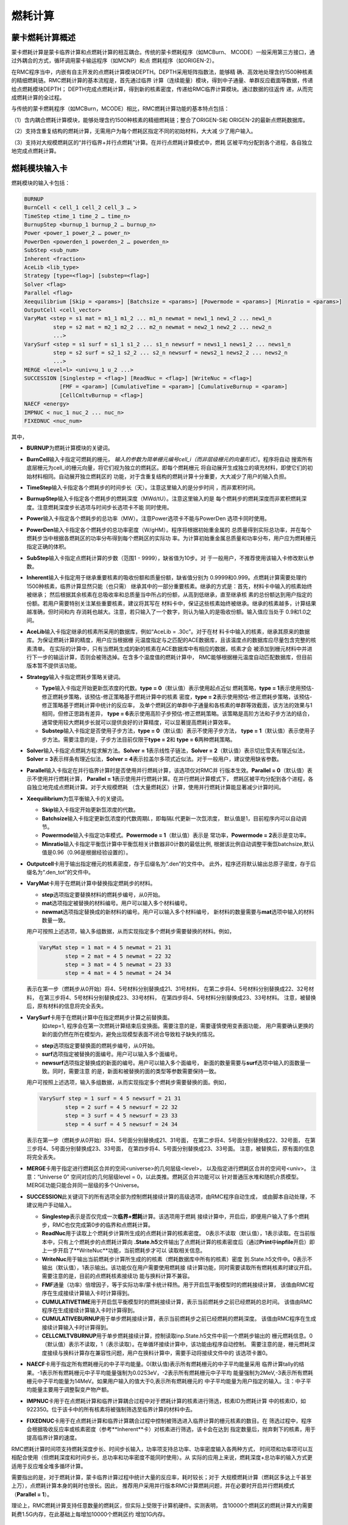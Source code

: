 .. _section_burnup:

燃耗计算
==============

.. _section_burn_intro:

蒙卡燃耗计算概述
--------------------

蒙卡燃耗计算是蒙卡临界计算和点燃耗计算的相互耦合。传统的蒙卡燃耗程序（如MCBurn、
MCODE）一般采用第三方接口，通过外耦合的方式，循环调用蒙卡输运程序（如MCNP）和点
燃耗程序（如ORIGEN-2）。

在RMC程序当中，内嵌有自主开发的点燃耗计算模块DEPTH。DEPTH采用矩阵指数法，能够精
确、高效地处理含约1500种核素的精细燃耗链。RMC燃耗计算的基本流程是，首先通过临界
计算（连续能量）模块，得到中子通量、单群反应截面等数据，传递给点燃耗模块DEPTH；
DEPTH完成点燃耗计算，得到新的核素密度，传递给RMC临界计算模块。通过数据的往返传
递，从而完成燃耗计算的全过程。

与传统的蒙卡燃耗程序（如MCBurn，MCODE）相比，RMC燃耗计算功能的基本特点包括：

（1）含内耦合燃耗计算模块，能够处理含约1500种核素的精细燃耗链；整合了ORIGEN-S和
ORIGEN-2的最新点燃耗数据库。

（2）支持含重复结构的燃耗计算，无需用户为每个燃耗区指定不同的初始材料，大大减
少了用户输入。

（3）支持对大规模燃耗区的“并行临界+并行点燃耗”计算。在并行点燃耗计算模式中，燃耗
区被平均分配到各个进程，各自独立地完成点燃耗计算。

.. _section_burn_cards:

燃耗模块输入卡
------------------

燃耗模块的输入卡包括：

.. code-block:: none

    BURNUP
    BurnCell < cell_1 cell_2 cell_3 … >
    TimeStep <time_1 time_2 … time_n>
    BurnupStep <burnup_1 burnup_2 … burnup_n>
    Power <power_1 power_2 … power_n>
    PowerDen <powerden_1 powerden_2 … powerden_n>
    SubStep <sub_num>
    Inherent <fraction>
    AceLib <lib_type>
    Strategy [type=<flag>] [substep=<flag>]
    Solver <flag>
    Parallel <flag>
    Xeequilibrium [Skip = <params>] [Batchsize = <params>] [Powermode = <params>] [Minratio = <params>]
    OutputCell <cell_vector>
    VaryMat <step = s1 mat = m1_1 m1_2 ... m1_n newmat = new1_1 new1_2 ... new1_n
             step = s2 mat = m2_1 m2_2 ... m2_n newmat = new2_1 new2_2 ... new2_n
             ...>
    VarySurf <step = s1 surf = s1_1 s1_2 ... s1_n newsurf = news1_1 news1_2 ... news1_n
             step = s2 surf = s2_1 s2_2 ... s2_n newsurf = news2_1 news2_2 ... news2_n
             ...>
    MERGE <level=l> <univ=u_1 u_2 ...>
    SUCCESSION [Singlestep = <flag>] [ReadNuc = <flag>] [WriteNuc = <flag>]
               [FMF = <param>] [CumulativeTime = <param>] [CumulativeBurnup = <param>]
               [CellCmltvBurnup = <flag>]
    NAECF <energy>
    IMPNUC < nuc_1 nuc_2 ... nuc_n>
    FIXEDNUC <nuc_num>


其中，

-  **BURNUP**\ 为燃耗计算模块的关键词。

-  **BurnCell**\ 输入卡指定可燃耗的栅元，
   \ *输入的参数为简单栅元编号cell_i（而非层级栅元的向量形式）*\ 。程序将自动
   搜索所有底层栅元为cell_i的栅元向量，将它们视为独立的燃耗区。即每个燃耗栅元
   将自动展开生成独立的填充材料，即使它们的初始材料相同。自动展开独立燃耗区的
   功能，对于含重复结构的燃耗计算十分重要，大大减少了用户的输入负担。

-  **TimeStep**\ 输入卡指定各个燃耗步的时间步长（天）。注意这里输入的是分步时间
   ，而非累积时间。

-  **BurnupStep**\ 输入卡指定各个燃耗步的燃耗深度（MWd/tU）。注意这里输入的是
   每个燃耗步的燃耗深度而非累积燃耗深度。注意燃耗深度步长选项与时间步长选项卡不能
   同时使用。

-  **Power**\ 输入卡指定各个燃耗步的总功率（MW）。注意Power选项卡不能与PowerDen
   选项卡同时使用。

-  **PowerDen**\ 输入卡指定各个燃耗步的总功率密度（W/gHM）。程序将根据初始重金属的
   总质量得到实际总功率，并在每个燃耗步当中根据各燃耗区的功率分布得到每个燃耗区的实际功
   率。为计算初始重金属总质量和功率分布，用户应为燃耗栅元指定正确的体积。

-  **SubStep**\ 输入卡指定点燃耗计算的步数（范围1 - 9999），缺省值为10步。对
   于一般用户，不推荐使用该输入卡修改默认参数。

-  **Inherent**\ 输入卡指定用于继承重要核素的吸收份额和质量份额，缺省值分别为
   0.9999和0.999。点燃耗计算需要处理约1500种核素，临界计算显然只能（也只需）
   继承其中的一部分重要核素。继承的方式是：首先，材料卡中输入的核素始终被继承；
   然后根据其余核素在总吸收率和总质量当中所占的份额，从高到低继承，直至继承核
   素的总份额达到用户指定的份额。若用户需要特别关注某些重要核素，建议将其写在
   材料卡中，保证这些核素始终被继承。继承的核素越多，计算结果越准确，但时间和内
   存消耗也越大。注意，若只输入了一个数字，则认为输入的是吸收份额。输入值应当处于
   0.9和1.0之间。

-  **AceLib**\ 输入卡指定继承的核素所采用的数据库，例如“AceLib = .30c”。对于在材
   料卡中输入的核素，继承其原来的数据库。为保证燃耗计算的精度，用户应当根据栅
   元温度指定与之匹配的ACE数据库，且该温度点的数据库应尽量包含完整的核素清单。
   在实际的计算中，只有当燃耗生成的新的核素在ACE数据库中有相应的数据，核素才会
   被添加到栅元材料中并进行下一步的输运计算，否则会被筛选掉。在含多个温度值的燃耗计算中，
   RMC能够根据栅元温度自动匹配数据库，但目前版本暂不提供该功能。

-  **Strategy**\ 输入卡指定燃耗步策略关键词。

   -  **Type**\ 输入卡指定开始更新氙浓度的代数。\ **type = 0**\ （默认值）表示使用起点近似
      燃耗策略，\ **type = 1**\ 表示使用预估-修正燃耗步策略，该预估-修正策略基于燃耗计算中的核素
      密度，\ **type = 2**\ 表示使用预估-修正燃耗步策略，该预估-修正策略基于燃耗计算中统计的反应率，
      及单个燃耗区的单群中子通量和各核素的单群等效截面，该方法的效果与1相同，但修正思路有差异，
      \ **type = 6**\ 表示使用高阶子步预估-修正燃耗策略。该策略是高阶方法和子步方法的结合，
      通常使用较大燃耗步长就可以提供良好的计算精度，可以显著提高燃耗计算效率。

   -  **Substep**\ 输入卡指定是否使用子步方法，\ **type = 0**\ （默认值）表示不使用子步方法，
      \ **type = 1**\ （默认值）表示使用子步方法。需要注意的是，子步方法目前仅限于\ **type = 2**\ 
      和 \ **type = 6**\ 两种燃耗策略。

-  **Solver**\ 输入卡指定点燃耗方程求解方法。\ **Solver =
   1**\ 表示线性子链法，\ **Solver =
   2**\ （默认值）表示切比雪夫有理近似法，\ **Solver =
   3**\ 表示样条有理近似法，\ **Solver =
   4**\ 表示拉盖尔多项式近似法。对于一般用户，建议使用缺省参数。

-  **Parallel**\ 输入卡指定在并行临界计算时是否使用并行燃耗计算，该选项仅对RMC并
   行版本生效。\ **Parallel = 0**\ （默认值）表示不使用并行燃耗计算，
   \ **Parallel = 1**\ 表示使用并行燃耗计算。在并行燃耗计算模式下，
   燃耗区被平均分配到各个进程，各自独立地完成点燃耗计算。对于大规模燃耗
   （含大量燃耗区）计算，使用并行燃耗计算能显著减少计算时间。

-  **Xeequilibrium**\ 为氙平衡输入卡的关键词。

   -  **Skip**\ 输入卡指定开始更新氙浓度的代数。

   -  **Batchsize**\ 输入卡指定更新氙浓度的代数周期\ *L*\，即每隔\ *L*\ 代更新一次氙浓度，
      默认值是1，目前程序内可以自动调节。

   -  **Powermode**\ 输入卡指定功率模式。\ **Powermode = 1**\ （默认值）表示是
      常功率，\ **Powermode = 2**\ 表示是变功率。

   -  **Minratio**\ 输入卡指定平衡氙计算中平衡氙相关计数器非0计数的最低比例,
      根据该比例自动调整平衡氙batchsize,默认值是0.96（0.96是根据经验设置的）。

-  **Outputcell**\ 卡用于输出指定栅元的核素密度，存于后缀名为“.den”的文件中。
   此外，程序还将默认输出总原子密度，存于后缀名为“.den_tot”的文件中。

-  **VaryMat**\ 卡用于在燃耗计算中替换指定燃耗步的材料。
   
   -  **step**\ 选项指定要替换材料的燃耗步编号，从0开始。

   -  **mat**\ 选项指定被替换的材料编号。用户可以输入多个材料编号。

   -  **newmat**\ 选项指定替换成的新材料的编号。用户可以输入多个材料编号，
      新材料的数量需要与\ **mat**\ 选项中输入的材料数量一致。
   
   用户可按照上述选项，输入多组数据，从而实现指定多个燃耗步需要替换的材料。例如，

   .. code-block:: c
      
       VaryMat step = 1 mat = 4 5 newmat = 21 31
               step = 2 mat = 4 5 newmat = 22 32
               step = 3 mat = 4 5 newmat = 23 33
               step = 4 mat = 4 5 newmat = 24 34

   表示在第一步（燃耗步从0开始）将4、5号材料分别替换成21、31号材料，
   在第二步将4、5号材料分别替换成22、32号材料，
   在第三步将4、5号材料分别替换成23、33号材料，
   在第四步将4、5号材料分别替换成23、33号材料。
   注意，被替换后，原有材料的信息将完全丢失。

-  **VarySurf**\ 卡用于在燃耗计算中在指定燃耗步计算之前替换面。
    如step=1, 程序会在第一次燃耗计算结束后变换面。需要注意的是，需要谨慎使用变表面功能，
    用户需要确认更换的新的面仍然在所在模型内，避免出现模型表面不闭合导致粒子缺失的情况。
   
   -  **step**\ 选项指定要替换面的燃耗步编号，从0开始。

   -  **surf**\ 选项指定被替换的面编号。用户可以输入多个面编号。

   -  **newsurf**\ 选项指定替换成的新面的编号。用户可以输入多个面编号，
      新面的数量需要与\ **surf**\ 选项中输入的面数量一致。同时，需要注意
      的是，新面和被替换的面的类型等参数需要保持一致。
   
   用户可按照上述选项，输入多组数据，从而实现指定多个燃耗步需要替换的面。例如，

   .. code-block:: c
      
       VarySurf step = 1 surf = 4 5 newsurf = 21 31
               step = 2 surf = 4 5 newsurf = 22 32
               step = 3 surf = 4 5 newsurf = 23 33
               step = 4 surf = 4 5 newsurf = 24 34

   表示在第一步（燃耗步从0开始）将4、5号面分别替换成21、31号面，
   在第二步将4、5号面分别替换成22、32号面，
   在第三步将4、5号面分别替换成23、33号面，
   在第四步将4、5号面分别替换成23、33号面。
   注意，被替换后，原有面的信息将完全丢失。

-  **MERGE**\ 卡用于指定进行燃耗区合并的空间<universe>的几何层级<level>，
   以及指定进行燃耗区合并的空间号<univ>。
   注意：“Universe 0” 空间对应的几何层级level = 0，以此类推。燃耗区合并功能可以
   针对普通压水堆和随机介质模型。MERGE功能只能合并同一层级的多个Universe。

-  **SUCCESSION**\ 此关键词下的所有选项全部为控制燃耗接续计算的高级选项，由RMC程序自动生成，
   或由脚本自动处理，不建议用户手动输入。

   - **Singlestep**\ 表示是否仅完成一次\ **临界+燃耗**\ 计算。该选项用于燃耗
     接续计算中，开启后，即便用户输入了多个燃耗步，RMC也仅完成第0步的临界和点燃耗计算。

   - **ReadNuc**\ 用于读取上个燃耗步计算所生成的点燃耗计算的核素密度。
     0表示不读取（默认值），1表示读取。在当前版本中，只有上个燃耗步的点燃耗计算向
     **.State.h5**\ 文件输出了点燃耗计算的核素密度后（通过\ **Print**\ 
     中\ **inpfile**\ 开启）即上一步开启了**WriteNuc**功能，当前燃耗步才可以
     读取相关信息。

   - **WriteNuc**\ 用于输出当前燃耗步计算所生成的的核素（燃耗数据库中所有的核素）密度
     到.State.h5文件中。0表示不输出（默认值），1表示输出。该功能仅在用户需要使用燃耗接
     续计算功能，同时需要读取所有燃耗核素时建议开启。需要注意的是，目前的点燃耗核素接续功
     能与换料计算不兼容。

   - **FMF**\ 通量（功率）倍增因子，等于实际功率/蒙卡统计释热。用于开启氙平衡模型时的燃耗接续计算，
     该值由RMC程序在生成接续计算输入卡时计算得到。

   - **CUMULATIVETIME**\ 用于开启氙平衡模型时的燃耗接续计算，表示当前燃耗步之前已经燃耗的总时间。
     该值由RMC程序在生成接续计算输入卡时计算得到。

   - **CUMULATIVEBURNUP**\ 用于单步燃耗接续计算，表示当前燃耗步之前已经燃耗的燃耗深度。
     该值由RMC程序在生成接续计算输入卡时计算得到。

   - **CELLCMLTVBURNUP**\ 用于单步燃耗接续计算，控制读取inp.State.h5文件中前一个燃耗步输出的
     栅元燃耗信息。0（默认值）表示不读取，1（表示读取）。在单循环接续计算中，该功能由程序自动控制。
     需要注意的是，栅元燃耗深度接续与换料计算存在兼容性问题，用户在换料计算中，需要手动将接续文件中的
     该选项卡置0。

-  **NAECF**\ 卡用于指定所有燃耗栅元的中子平均能量。0(默认值)表示所有燃耗栅元的中子平均能量采用
   临界计算tally的结果。-1表示所有燃耗栅元中子平均能量强制为0.0253eV，-2表示所有燃耗栅元中子平均
   能量强制为2MeV,-3表示所有燃耗栅元中子平均能量为14MeV。如果用户输入的值大于0,表示所有燃耗栅元的
   中子平均能量为用户指定的输入。注：中子平均能量主要用于调整裂变产物产额。

-  **IMPNUC**\ 卡用于在点燃耗计算和临界计算耦合过程中对于燃耗计算的核素进行筛选，核素ID为燃耗计算
   中的核素ID，如922350。位于该卡中的所有核素将被强制筛选至临界计算的材料中去。

-  **FIXEDNUC**\ 卡用于在点燃耗计算和临界计算耦合过程中控制被筛选进入临界计算的栅元核素的数目。在
   筛选过程中，程序会根据吸收反应率或核素密度（参考**Inherent**卡）对核素进行筛选，该卡会在达到
   指定数量后，抛弃剩下的核素，用于提高临界计算的速度。

RMC燃耗计算时间项支持燃耗深度步长、时间步长输入，功率项支持总功率、功率密度输入各两种方式，
时间项和功率项可以互相配合使用（但燃耗深度和时间步长，总功率和功率密度不能同时使用）。从
实际的应用上来说，燃耗深度+总功率的输入方式更适用于反应堆全堆多循环计算。

需要指出的是，对于燃耗计算，蒙卡临界计算过程中统计大量的反应率，耗时较长；对于
大规模燃耗计算（燃耗区多达上千甚至上万），点燃耗计算本身的耗时也很长。因此，
推荐用户采用并行版本RMC计算燃耗问题，并在必要时开启并行燃耗模式
（\ **Parallel = 1**\ ）。

理论上，RMC燃耗计算支持任意数量的燃耗区，但实际上受限于计算机硬件。实测表明，
含10000个燃耗区的燃耗计算大约需要耗费1.5G内存，在此基础上每增加10000个燃耗区约
增加1G内存。

.. _section_burn_example:

燃耗模块输入示例
--------------------

PWR栅元燃耗算例
~~~~~~~~~~~~~~~~~~~~~

PWR栅元燃耗算例只包含一个燃耗区，即栅元3，温度为293.6K。燃耗历史总计包括72个燃
耗步，每个燃耗步的功率密度为30W/gHM，燃耗步长分别
为“3.333333 13.333333 16.666667 33.333333\*69”天，对应的累积燃耗深度
为“0.1 0.5 1.0 2.0 … 70.0”MWD/KgHM。

|

.. code-block:: c
  :caption: PWR栅元燃耗输入
  :name: pwrpin_burn_input

  ////// Burnup calculation of PWR pin. SHE Ding 2012-07-01 //////
  UNIVERSE 0
  cell 3 -1 mat = 1 vol = 1.0        // Fuel
  cell 4 1 & -2 mat = 3              // Air
  cell 5 2 & -3 mat = 4              // Zr
  cell 6 3 & 4 & -5 & 6 & -7 mat = 5 // water

  SURFACE
  surf 1 cz 0.4096
  surf 2 cz 0.4178
  surf 3 cz 0.4750
  surf 4 px -0.63 bc = 1
  surf 5 px 0.63  bc = 1
  surf 6 py -0.63 bc = 1
  surf 7 py 0.63  bc = 1

  MATERIAL
  mat 1 -10.196
      92235.30c 6.9100E-03
      92238.30c 2.2062E-01
      8016.30c 4.5510E-01
      34079.30c 1.0E-25 36083.30c 1.0E-25 36085.30c 1.0E-25
      38089.30c 1.0E-25 38090.30c 1.0E-25 39091.30c 1.0E-25
      40093.30c 1.0E-25 40094.30c 1.0E-25 40095.30c 1.0E-25
      40096.30c 1.0E-25 42095.30c 1.0E-25 42098.30c 1.0E-25
      42099.30c 1.0E-25 42100.30c 1.0E-25 43099.30c 1.0E-25
      44101.30c 1.0E-25 44102.30c 1.0E-25 44103.30c 1.0E-25
      44105.30c 1.0E-25 44106.30c 1.0E-25 45103.30c 1.0E-25
      45105.30c 1.0E-25 47109.30c 1.0E-25 47510.30c 1.0E-25
      47111.30c 1.0E-25 50126.30c 1.0E-25 51125.30c 1.0E-25
      51126.30c 1.0E-25 52527.30c 1.0E-25 52529.30c 1.0E-25
      53127.30c 1.0E-25 53129.30c 1.0E-25 53131.30c 1.0E-25
      53135.30c 1.0E-25 54131.30c 1.0E-25 54133.30c 1.0E-25
      54134.30c 1.0E-25 54135.30c 1.0E-25 54136.30c 1.0E-25
      55133.30c 1.0E-25 55134.30c 1.0E-25 55135.30c 1.0E-25
      55136.30c 1.0E-25 55137.30c 1.0E-25 56138.30c 1.0E-25
      56140.30c 1.0E-25 57139.30c 1.0E-25 57140.30c 1.0E-25
      58141.30c 1.0E-25 58142.30c 1.0E-25 58143.30c 1.0E-25
      58144.30c 1.0E-25 59143.30c 1.0E-25 60143.30c 1.0E-25
      60144.30c 1.0E-25 60145.30c 1.0E-25 60147.30c 1.0E-25
      60148.30c 1.0E-25 61147.30c 1.0E-25 61148.30c 1.0E-25
      61548.30c 1.0E-25 61149.30c 1.0E-25 62147.30c 1.0E-25
      62148.30c 1.0E-25 62149.30c 1.0E-25 62150.30c 1.0E-25
      62151.30c 1.0E-25 62152.30c 1.0E-25 63153.30c 1.0E-25
      63154.30c 1.0E-25 63155.30c 1.0E-25 63156.30c 1.0E-25
      64155.30c 1.0E-25 64157.30c 1.0E-25 92234.30c 1.0E-25
      92236.30c 1.0E-25 92237.30c 1.0E-25 92239.30c 1.0E-25
      92240.30c 1.0E-25 93236.30c 1.0E-25 93237.30c 1.0E-25
      93238.30c 1.0E-25 93239.30c 1.0E-25 94238.30c 1.0E-25
      94239.30c 1.0E-25 94240.30c 1.0E-25 94241.30c 1.0E-25
      94242.30c 1.0E-25 94243.30c 1.0E-25 94244.30c 1.0E-25
      95241.30c 1.0E-25 95242.30c 1.0E-25 95642.30c 1.0E-25
      95243.30c 1.0E-25 95244.30c 1.0E-25 96242.30c 1.0E-25
      96243.30c 1.0E-25 96244.30c 1.0E-25 96245.30c 1.0E-25
      96246.30c 1.0E-25 96247.30c 1.0E-25 96248.30c 1.0E-25
      96249.30c 1.0E-25 97249.30c 1.0E-25 97250.30c 1.0E-25
      98249.30c 1.0E-25 98250.30c 1.0E-25 98251.30c 1.0E-25
  mat 3 -0.001
      8016.30c 3.76622E-5
  mat 4 -6.550
      40000.60c -98.2
      50000.42c -1.5
      26000.55c -0.12
      24000.50c -0.1
      28000.50c -0.05
      8016.30c -0.13
  mat 5 9.9977E-02
      1001.30c 6.6643E-02
      8016.30c 3.3334E-02
  sab 5 lwtr.60t

  CRITICALITY
  PowerIter population = 5000 30 230 // keff0 = 1.0
  InitSrc point = 0 0 0

  BURNUP
  BurnCell 3
  TimeStep 3.333333 13.333333 16.666667 33.333333*69
  PowerDen 30*72
  Substep 10
  Inherent 0.9999
  AceLib .30c
  outputcell 3



PWR组件燃耗算例
~~~~~~~~~~~~~~~~~~~~~

:numref:`pwrassem_burn_input` 是PWR17×17组件燃耗算例，包含264个燃耗区，
采用并行燃耗计算模式（在并行调用
情况下生效）。输出四个角点位置的燃料栅元内的核素密度。该算例需要的计算量较大，推
荐使用并行机完成计算。

|

.. code-block:: c
  :caption: PWR组件燃耗输入
  :name: pwrassem_burn_input

  ////// Burnup calculation of PWR 17\*17 assembly. SHE Ding 2012-07-01 //////
  UNIVERSE 0
  CELL 1 6 & -7 & 8 & -9 mat = 0 Fill = 8 // Assembly inside
  CELL 2 -6 : 7 : -8 : 9 mat = 0 void = 1 // Assembly outside

  UNIVERSE 8 lat = 1 pitch = 1.26 1.26 1 scope = 17 17 1 fill =
             1 1 1 1 1 1 1 1 1 1 1 1 1 1 1 1 1
             1 1 1 1 1 1 1 1 1 1 1 1 1 1 1 1 1
             1 1 1 1 1 5 1 1 5 1 1 5 1 1 1 1 1
             1 1 1 5 1 1 1 1 1 1 1 1 1 5 1 1 1
             1 1 1 1 1 1 1 1 1 1 1 1 1 1 1 1 1
             1 1 5 1 1 5 1 1 5 1 1 5 1 1 5 1 1
             1 1 1 1 1 1 1 1 1 1 1 1 1 1 1 1 1
             1 1 1 1 1 1 1 1 1 1 1 1 1 1 1 1 1
             1 1 5 1 1 5 1 1 5 1 1 5 1 1 5 1 1
             1 1 1 1 1 1 1 1 1 1 1 1 1 1 1 1 1
             1 1 1 1 1 1 1 1 1 1 1 1 1 1 1 1 1
             1 1 5 1 1 5 1 1 5 1 1 5 1 1 5 1 1
             1 1 1 1 1 1 1 1 1 1 1 1 1 1 1 1 1
             1 1 1 5 1 1 1 1 1 1 1 1 1 5 1 1 1
             1 1 1 1 1 5 1 1 5 1 1 5 1 1 1 1 1
             1 1 1 1 1 1 1 1 1 1 1 1 1 1 1 1 1
             1 1 1 1 1 1 1 1 1 1 1 1 1 1 1 1 1

  UNIVERSE 1 move = 0.63 0.63 0 // Fuel rod
  cell 3 -1 mat = 1 inner = 1 tmp = 300 // Fuel
  cell 4 1 & -2 mat = 3 inner = 1 // Air
  cell 5 2 & -3 mat = 4 inner = 1 // Zr
  cell 6 3 mat = 5 // water

  UNIVERSE 5 move = 0.63 0.63 0 // Guide tube
  cell 7 -4 mat = 5 inner = 1 // water
  cell 8 4 & -5 mat = 4 inner = 1 // Air
  cell 9 5 mat = 5 // water

  SURFACE
  surf 1 cz 0.4096
  surf 2 cz 0.4178
  surf 3 cz 0.4750
  surf 4 cz 0.5690
  surf 5 cz 0.6147
  surf 6 px 0 bc = 1
  surf 7 px 21.42 bc = 1
  surf 8 py 0 bc = 1
  surf 9 py 21.42 bc = 1

  MATERIAL
  mat 1 -10.196
      92235.30c 6.9100E-03
      92238.30c 2.2062E-01
      8016.30c 4.5510E-01
      34079.30c 1.0E-25 36083.30c 1.0E-25 36085.30c 1.0E-25
      38089.30c 1.0E-25 38090.30c 1.0E-25 39091.30c 1.0E-25
      40093.30c 1.0E-25 40094.30c 1.0E-25 40095.30c 1.0E-25
      40096.30c 1.0E-25 42095.30c 1.0E-25 42098.30c 1.0E-25
      42099.30c 1.0E-25 42100.30c 1.0E-25 43099.30c 1.0E-25
      44101.30c 1.0E-25 44102.30c 1.0E-25 44103.30c 1.0E-25
      44105.30c 1.0E-25 44106.30c 1.0E-25 45103.30c 1.0E-25
      45105.30c 1.0E-25 47109.30c 1.0E-25 47510.30c 1.0E-25
      47111.30c 1.0E-25 50126.30c 1.0E-25 51125.30c 1.0E-25
      51126.30c 1.0E-25 52527.30c 1.0E-25 52529.30c 1.0E-25
      53127.30c 1.0E-25 53129.30c 1.0E-25 53131.30c 1.0E-25
      53135.30c 1.0E-25 54131.30c 1.0E-25 54133.30c 1.0E-25
      54134.30c 1.0E-25 54135.30c 1.0E-25 54136.30c 1.0E-25
      55133.30c 1.0E-25 55134.30c 1.0E-25 55135.30c 1.0E-25
      55136.30c 1.0E-25 55137.30c 1.0E-25 56138.30c 1.0E-25
      56140.30c 1.0E-25 57139.30c 1.0E-25 57140.30c 1.0E-25
      58141.30c 1.0E-25 58142.30c 1.0E-25 58143.30c 1.0E-25
      58144.30c 1.0E-25 59143.30c 1.0E-25 60143.30c 1.0E-25
      60144.30c 1.0E-25 60145.30c 1.0E-25 60147.30c 1.0E-25
      60148.30c 1.0E-25 61147.30c 1.0E-25 61148.30c 1.0E-25
      61548.30c 1.0E-25 61149.30c 1.0E-25 62147.30c 1.0E-25
      62148.30c 1.0E-25 62149.30c 1.0E-25 62150.30c 1.0E-25
      62151.30c 1.0E-25 62152.30c 1.0E-25 63153.30c 1.0E-25
      63154.30c 1.0E-25 63155.30c 1.0E-25 63156.30c 1.0E-25
      64155.30c 1.0E-25 64157.30c 1.0E-25 92234.30c 1.0E-25
      92236.30c 1.0E-25 92237.30c 1.0E-25 92239.30c 1.0E-25
      92240.30c 1.0E-25 93236.30c 1.0E-25 93237.30c 1.0E-25
      93238.30c 1.0E-25 93239.30c 1.0E-25 94238.30c 1.0E-25
      94239.30c 1.0E-25 94240.30c 1.0E-25 94241.30c 1.0E-25
      94242.30c 1.0E-25 94243.30c 1.0E-25 94244.30c 1.0E-25
      95241.30c 1.0E-25 95242.30c 1.0E-25 95642.30c 1.0E-25
      95243.30c 1.0E-25 95244.30c 1.0E-25 96242.30c 1.0E-25
      96243.30c 1.0E-25 96244.30c 1.0E-25 96245.30c 1.0E-25
      96246.30c 1.0E-25 96247.30c 1.0E-25 96248.30c 1.0E-25
      96249.30c 1.0E-25 97249.30c 1.0E-25 97250.30c 1.0E-25
      98249.30c 1.0E-25 98250.30c 1.0E-25 98251.30c 1.0E-25
  mat 3 -0.001
      8016.30c 3.76622E-5
  mat 4 -6.550
      40000.60c -98.2
  mat 5 9.9977E-02
      1001.30c 6.6643E-02
      8016.30c 3.3334E-02
  sab 5 lwtr.60t

  CRITICALITY
  PowerIter population = 2000 50 300 // keff0 = 1.0
  InitSrc point = 0.63 0.63 0

  BURNUP
  BurnCell 3
  TimeStep 3.333333 13.333333 16.666667 33.333333*69
  PowerDen 30*72
  Substep 10
  Inherent 0.9999
  AceLib .30c
  Strategy type=0
  Parallel 1
  Solver 2
  outputcell 1 > 1 > 3
             1 > 17 > 3
             1 > 273 > 3
             1 > 289 > 3

  PRINT
  mat 0
  csTally 0



PWR堆芯燃耗算例
~~~~~~~~~~~~~~~~~~~~~

.. figure:: media/burnup_core.png
   :name: burnup_core_fig

   PWR堆芯布置图

压水堆二维堆芯包括193个燃料组件，组件外围为水反射层，堆芯半径（含反射层）为187.6
cm。燃料组件为17×17结构，含264根燃料棒和25个水通道。根据UO\ :sub:`2`\ 燃料富集度
的不同，燃料组件分为3.1%、2.6%和2.1%三种不同类型。堆芯内的燃料组件按照
对称方式布置，如 :numref:`burnup_core_fig` 所示。燃耗历史总计包括41个燃耗步，
每个燃耗步的功率密度
为30W/gHM，累积燃耗深度为20 MWD/KgHM。

|

.. code-block:: c
  :caption: PWR堆芯燃耗输入
  :name: pwr_core_burn_input

  /////// PWR core burnup calculation SHE Ding 2013-07-01 /////////////
  Universe 0
  cell 1 -9 fill = 11 //core inside
  cell 2 9 mat=0 void = 1 //core outside

  UNIVERSE 11 move= -224.91 -224.91 0 lat=1 pitch=21.42 21.42 1 scope=21 21 1 fill=
      8 8 8 8 8 8 8 8 8 8 8 8 8 8 8 8 8 8 8 8 8
      8 8 8 8 8 8 8 8 8 8 8 8 8 8 8 8 8 8 8 8 8
      8 8 8 8 8 8 8 8 8 8 8 8 8 8 8 8 8 8 8 8 8
      8 8 8 8 8 8 8 1 1 1 1 1 1 1 8 8 8 8 8 8 8
      8 8 8 8 8 1 1 1 3 1 3 1 3 1 1 1 8 8 8 8 8
      8 8 8 8 1 1 2 3 2 3 2 3 2 3 2 1 1 8 8 8 8
      8 8 8 8 1 2 2 2 3 2 3 2 3 2 2 2 1 8 8 8 8
      8 8 8 1 1 3 2 3 2 3 2 3 2 3 2 3 1 1 8 8 8
      8 8 8 1 3 2 3 2 3 2 3 2 3 2 3 2 3 1 8 8 8
      8 8 8 1 1 3 2 3 2 3 2 3 2 3 2 3 1 1 8 8 8
      8 8 8 1 3 2 3 2 3 2 3 2 3 2 3 2 3 1 8 8 8
      8 8 8 1 1 3 2 3 2 3 2 3 2 3 2 3 1 1 8 8 8
      8 8 8 1 3 2 3 2 3 2 3 2 3 2 3 2 3 1 8 8 8
      8 8 8 1 1 3 2 3 2 3 2 3 2 3 2 3 1 1 8 8 8
      8 8 8 8 1 2 2 2 3 2 3 2 3 2 2 2 1 8 8 8 8
      8 8 8 8 1 1 2 3 2 3 2 3 2 3 2 1 1 8 8 8 8
      8 8 8 8 8 1 1 1 3 1 3 1 3 1 1 1 8 8 8 8 8
      8 8 8 8 8 8 8 1 1 1 1 1 1 1 8 8 8 8 8 8 8
      8 8 8 8 8 8 8 8 8 8 8 8 8 8 8 8 8 8 8 8 8
      8 8 8 8 8 8 8 8 8 8 8 8 8 8 8 8 8 8 8 8 8
      8 8 8 8 8 8 8 8 8 8 8 8 8 8 8 8 8 8 8 8 8

  UNIVERSE 1 lat=1 pitch=1.26 1.26 1 scope=17 17 1 fill=
      10 10 10 10 10 10 10 10 10 10 10 10 10 10 10 10 10
      10 10 10 10 10 10 10 10 10 10 10 10 10 10 10 10 10
      10 10 10 10 10 40 10 10 40 10 10 40 10 10 10 10 10
      10 10 10 40 10 10 10 10 10 10 10 10 10 40 10 10 10
      10 10 10 10 10 10 10 10 10 10 10 10 10 10 10 10 10
      10 10 40 10 10 40 10 10 40 10 10 40 10 10 40 10 10
      10 10 10 10 10 10 10 10 10 10 10 10 10 10 10 10 10
      10 10 10 10 10 10 10 10 10 10 10 10 10 10 10 10 10
      10 10 40 10 10 40 10 10 40 10 10 40 10 10 40 10 10
      10 10 10 10 10 10 10 10 10 10 10 10 10 10 10 10 10
      10 10 10 10 10 10 10 10 10 10 10 10 10 10 10 10 10
      10 10 40 10 10 40 10 10 40 10 10 40 10 10 40 10 10
      10 10 10 10 10 10 10 10 10 10 10 10 10 10 10 10 10
      10 10 10 40 10 10 10 10 10 10 10 10 10 40 10 10 10
      10 10 10 10 10 40 10 10 40 10 10 40 10 10 10 10 10
      10 10 10 10 10 10 10 10 10 10 10 10 10 10 10 10 10
      10 10 10 10 10 10 10 10 10 10 10 10 10 10 10 10 10

  UNIVERSE 2 lat=1 pitch=1.26 1.26 1 scope=17 17 1 fill=
      20 20 20 20 20 20 20 20 20 20 20 20 20 20 20 20 20
      20 20 20 20 20 20 20 20 20 20 20 20 20 20 20 20 20
      20 20 20 20 20 40 20 20 40 20 20 40 20 20 20 20 20
      20 20 20 40 20 20 20 20 20 20 20 20 20 40 20 20 20
      20 20 20 20 20 20 20 20 20 20 20 20 20 20 20 20 20
      20 20 40 20 20 40 20 20 40 20 20 40 20 20 40 20 20
      20 20 20 20 20 20 20 20 20 20 20 20 20 20 20 20 20
      20 20 20 20 20 20 20 20 20 20 20 20 20 20 20 20 20
      20 20 40 20 20 40 20 20 40 20 20 40 20 20 40 20 20
      20 20 20 20 20 20 20 20 20 20 20 20 20 20 20 20 20
      20 20 20 20 20 20 20 20 20 20 20 20 20 20 20 20 20
      20 20 40 20 20 40 20 20 40 20 20 40 20 20 40 20 20
      20 20 20 20 20 20 20 20 20 20 20 20 20 20 20 20 20
      20 20 20 40 20 20 20 20 20 20 20 20 20 40 20 20 20
      20 20 20 20 20 40 20 20 40 20 20 40 20 20 20 20 20
      20 20 20 20 20 20 20 20 20 20 20 20 20 20 20 20 20
      20 20 20 20 20 20 20 20 20 20 20 20 20 20 20 20 20

  UNIVERSE 3 lat=1 pitch=1.26 1.26 1 scope=17 17 1 fill=
      30 30 30 30 30 30 30 30 30 30 30 30 30 30 30 30 30
      30 30 30 30 30 30 30 30 30 30 30 30 30 30 30 30 30
      30 30 30 30 30 40 30 30 40 30 30 40 30 30 30 30 30
      30 30 30 40 30 30 30 30 30 30 30 30 30 40 30 30 30
      30 30 30 30 30 30 30 30 30 30 30 30 30 30 30 30 30
      30 30 40 30 30 40 30 30 40 30 30 40 30 30 40 30 30
      30 30 30 30 30 30 30 30 30 30 30 30 30 30 30 30 30
      30 30 30 30 30 30 30 30 30 30 30 30 30 30 30 30 30
      30 30 40 30 30 40 30 30 40 30 30 40 30 30 40 30 30
      30 30 30 30 30 30 30 30 30 30 30 30 30 30 30 30 30
      30 30 30 30 30 30 30 30 30 30 30 30 30 30 30 30 30
      30 30 40 30 30 40 30 30 40 30 30 40 30 30 40 30 30
      30 30 30 30 30 30 30 30 30 30 30 30 30 30 30 30 30
      30 30 30 40 30 30 30 30 30 30 30 30 30 40 30 30 30
      30 30 30 30 30 40 30 30 40 30 30 40 30 30 30 30 30
      30 30 30 30 30 30 30 30 30 30 30 30 30 30 30 30 30
      30 30 30 30 30 30 30 30 30 30 30 30 30 30 30 30 30

  UNIVERSE 8
  cell 3 -6 mat = 5 tmp = 300
  cell 4 6 mat = 5 tmp = 300

  UNIVERSE 10 move = 0.63 0.63 0          // 3.1% Fuel rod
  cell 13 -1 mat = 10 inner = 1 tmp = 300 // Fuel
  cell 14 1 & -2 mat = 3 inner = 1        // Air
  cell 15 2 & -3 mat = 4 inner = 1        // Zr
  cell 16 3 mat = 5 tmp = 300             // water

  UNIVERSE 20 move = 0.63 0.63 0          // 2.6% Fuel rod
  cell 23 -1 mat = 20 inner = 1 tmp = 300 // Fuel
  cell 24 1 & -2 mat = 3 inner = 1        // Air
  cell 25 2 & -3 mat = 4 inner = 1        // Zr
  cell 26 3 mat = 5 tmp = 300             // water

  UNIVERSE 30 move = 0.63 0.63 0          // 2.1% Fuel rod
  cell 33 -1 mat = 30 inner = 1 tmp = 300 // Fuel
  cell 34 1 & -2 mat = 3 inner = 1        // Air
  cell 35 2 & -3 mat = 4 inner = 1        // Zr
  cell 36 3 mat = 5 tmp = 300             // water

  UNIVERSE 40 move = 0.63 0.63 0          // Guide tube
  cell 7 -4 mat = 5 inner = 1 tmp = 300   // water
  cell 8 4 & -5 mat = 4 inner = 1         // Air
  cell 9 5 mat = 5 tmp = 300              // water

  Surface
  surf 1 cz 0.4096
  surf 2 cz 0.4178
  surf 3 cz 0.4750
  surf 4 cz 0.5690
  surf 5 cz 0.6147
  surf 6 cz 900
  surf 9 cz 187.6 bc = 1

  Material
  mat 10 -10.2                            // 3.1%
      92235.30c 7.1421E-04
      92238.30c 2.2044E-02
      8016.30c 4.5515E-02
      54134.30c 1.0E-25
      54135.30c 1.0E-25
      54136.30c 1.0E-25
  mat 20 -10.2                            // 2.6%
      92235.30c 5.9902E-04
      92238.30c 2.2157E-02
      8016.30c 4.5513E-02
      54134.30c 1.0E-25
      54135.30c 1.0E-25
      54136.30c 1.0E-25
  mat 30 -10.2                            // 2.1 %
      92235.30c 4.8383E-04
      92238.30c 2.2271E-02
      8016.30c 4.5510E-02
      54134.30c 1.0E-25
      54135.30c 1.0E-25
      54136.30c 1.0E-25
  mat 3 -0.001
      8016.30c 3.76622E-5
  mat 4 -6.550
      40000.60c -98.2
  mat 5 -1.0034
      1001.30c 6.66E-02
      8016.30c 3.33E-02
  sab 5 lwtr.60t

  Criticality
  poweriter keff0=1.0 population = 500000 200 500 batch = 10
  initsrc cyl/z = 0 0 166 -1 1

  BURNUP
  BurnCell 13 23 33
  TimeStep 3.333333 13.333333 16.666667*39
  PowerDen 30 *41
  Substep 2
  Inherent 0.999 0.999
  AceLib .30c
  Strategy type=1
  Parallel 1
  Solver 2

  PRINT
  cstally 0
  mat 0


|


随机介质栅元燃耗算例
~~~~~~~~~~~~~~~~~~~~~~~~~~~

随机介质栅元燃耗算例是在 :numref:`explicit_model` 的基础上进一步计算燃耗。
需要添加的燃耗部分输入卡如下：



.. code-block:: c
  :caption: 随机介质栅元燃耗算例
  :name: implicit_model

    ///////////// Array15 Implicit Model PF=0.32 /////////////
    BURNUP
    BurnCell    60
    TimeStep    1 4 5 10*4 30*5 50*4 150*6
    PowerDen       31.9713*22
    Substep     10
    Inherent    0.9999
    AceLib      .30c
    Strategy    type=0
    Parallel    1
    Solver      2
    MERGE       2 5

